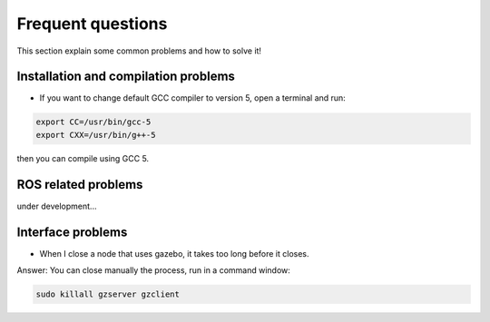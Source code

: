 Frequent questions
==================

This section explain some common problems and how to solve it!

Installation and compilation problems
^^^^^^^^^^^^^^^^^^^^^^^^^^^^^^^^^^^^^

* If you want to change default GCC compiler to version 5, open a terminal and run:

.. code-block:: none

    export CC=/usr/bin/gcc-5
    export CXX=/usr/bin/g++-5

then you can compile using GCC 5.

ROS related problems
^^^^^^^^^^^^^^^^^^^^

under development...

Interface problems
^^^^^^^^^^^^^^^^^^

* When I close a node that uses gazebo, it takes too long before it closes.

Answer: You can close manually the process, run in a command window:

.. code-block:: none

    sudo killall gzserver gzclient



